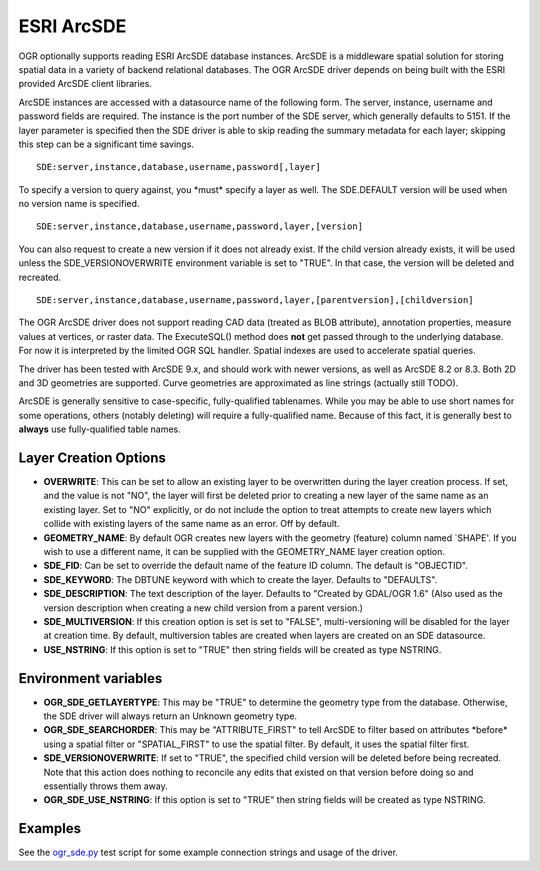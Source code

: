 .. _vector.sde:

ESRI ArcSDE
===========

.. shortname:: SDE

.. build_dependencies:: ESRI SDE

OGR optionally supports reading ESRI ArcSDE database instances. ArcSDE
is a middleware spatial solution for storing spatial data in a variety
of backend relational databases. The OGR ArcSDE driver depends on being
built with the ESRI provided ArcSDE client libraries.

ArcSDE instances are accessed with a datasource name of the following
form. The server, instance, username and password fields are required.
The instance is the port number of the SDE server, which generally
defaults to 5151. If the layer parameter is specified then the SDE
driver is able to skip reading the summary metadata for each layer;
skipping this step can be a significant time savings.

::

     SDE:server,instance,database,username,password[,layer]

To specify a version to query against, you \*must\* specify a layer as
well. The SDE.DEFAULT version will be used when no version name is
specified.

::

     SDE:server,instance,database,username,password,layer,[version]

You can also request to create a new version if it does not already
exist. If the child version already exists, it will be used unless the
SDE_VERSIONOVERWRITE environment variable is set to "TRUE". In that
case, the version will be deleted and recreated.

::

     SDE:server,instance,database,username,password,layer,[parentversion],[childversion]

The OGR ArcSDE driver does not support reading CAD data (treated as BLOB
attribute), annotation properties, measure values at vertices, or raster
data. The ExecuteSQL() method does **not** get passed through to the
underlying database. For now it is interpreted by the limited OGR SQL
handler. Spatial indexes are used to accelerate spatial queries.

The driver has been tested with ArcSDE 9.x, and should work with newer
versions, as well as ArcSDE 8.2 or 8.3. Both 2D and 3D geometries are
supported. Curve geometries are approximated as line strings (actually
still TODO).

ArcSDE is generally sensitive to case-specific, fully-qualified
tablenames. While you may be able to use short names for some
operations, others (notably deleting) will require a fully-qualified
name. Because of this fact, it is generally best to **always** use
fully-qualified table names.

Layer Creation Options
~~~~~~~~~~~~~~~~~~~~~~

-  **OVERWRITE**: This can be set to allow an existing layer to be
   overwritten during the layer creation process. If set, and the value
   is not "NO", the layer will first be deleted prior to creating a new
   layer of the same name as an existing layer. Set to "NO" explicitly,
   or do not include the option to treat attempts to create new layers
   which collide with existing layers of the same name as an error. Off
   by default.
-  **GEOMETRY_NAME**: By default OGR creates new layers with the
   geometry (feature) column named \`SHAPE'. If you wish to use a
   different name, it can be supplied with the GEOMETRY_NAME layer
   creation option.
-  **SDE_FID**: Can be set to override the default name of the feature
   ID column. The default is "OBJECTID".
-  **SDE_KEYWORD**: The DBTUNE keyword with which to create the layer.
   Defaults to "DEFAULTS".
-  **SDE_DESCRIPTION**: The text description of the layer. Defaults to
   "Created by GDAL/OGR 1.6" (Also used as the version description when
   creating a new child version from a parent version.)
-  **SDE_MULTIVERSION**: If this creation option is set is set to
   "FALSE", multi-versioning will be disabled for the layer at creation
   time. By default, multiversion tables are created when layers are
   created on an SDE datasource.
-  **USE_NSTRING**: If this option is set to "TRUE" then string fields
   will be created as type NSTRING.

Environment variables
~~~~~~~~~~~~~~~~~~~~~

-  **OGR_SDE_GETLAYERTYPE**: This may be "TRUE" to determine the
   geometry type from the database. Otherwise, the SDE driver will
   always return an Unknown geometry type.
-  **OGR_SDE_SEARCHORDER**: This may be "ATTRIBUTE_FIRST" to tell ArcSDE
   to filter based on attributes \*before\* using a spatial filter or
   "SPATIAL_FIRST" to use the spatial filter. By default, it uses the
   spatial filter first.
-  **SDE_VERSIONOVERWRITE**: If set to "TRUE", the specified child
   version will be deleted before being recreated. Note that this action
   does nothing to reconcile any edits that existed on that version
   before doing so and essentially throws them away.
-  **OGR_SDE_USE_NSTRING**: If this option is set to "TRUE" then string
   fields will be created as type NSTRING.

Examples
~~~~~~~~

See the
`ogr_sde.py <http://trac.osgeo.org/gdal/browser/trunk/autotest/ogr/ogr_sde.py>`__
test script for some example connection strings and usage of the driver.
